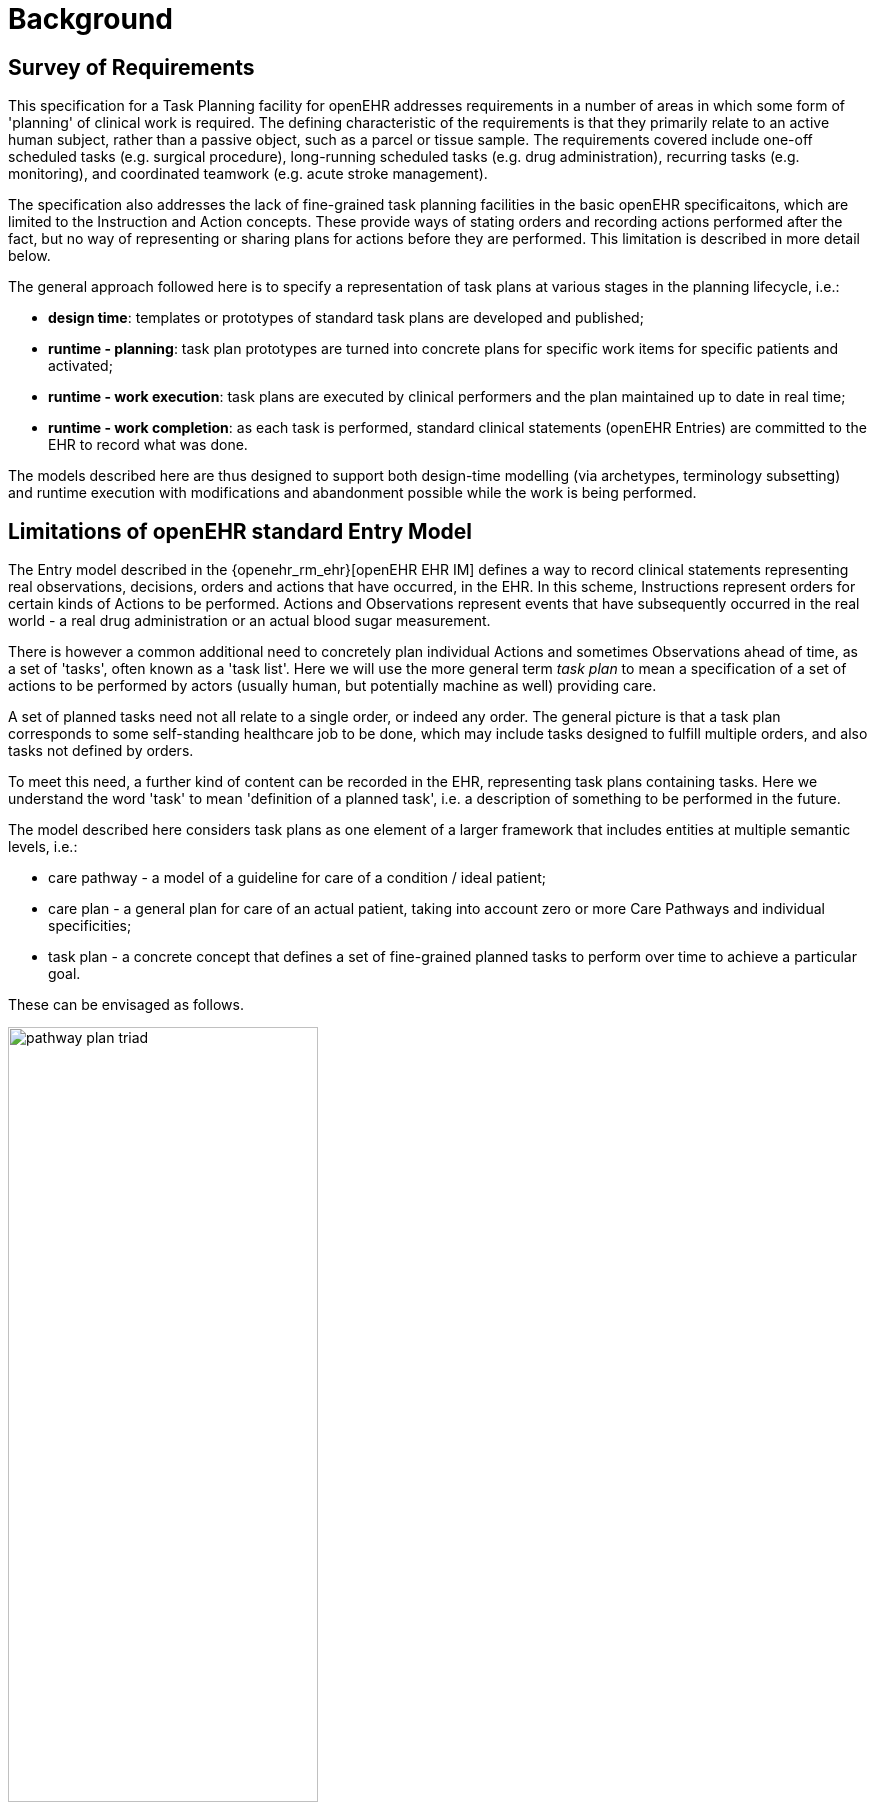 = Background

== Survey of Requirements

This specification for a Task Planning facility for openEHR addresses requirements in a number of areas in which some form of 'planning' of clinical work is required. The defining characteristic of the requirements is that they primarily relate to an active human subject, rather than a passive object, such as a parcel or tissue sample. The requirements covered include one-off scheduled tasks (e.g. surgical procedure), long-running scheduled tasks (e.g. drug administration), recurring tasks (e.g. monitoring), and coordinated teamwork (e.g. acute stroke management).

The specification also addresses the lack of fine-grained task planning facilities in the basic openEHR specificaitons, which are limited to the Instruction and Action concepts. These provide ways of stating orders and recording actions performed after the fact, but no way of representing or sharing plans for actions before they are performed. This limitation is described in more detail below.

The general approach followed here is to specify a representation of task plans at various stages in the planning lifecycle, i.e.:

* *design time*: templates or prototypes of standard task plans are developed and published;
* *runtime - planning*: task plan prototypes are turned into concrete plans for specific work items for specific patients and activated;
* *runtime - work execution*: task plans are executed by clinical performers and the plan maintained up to date in real time;
* *runtime - work completion*: as each task is performed, standard clinical statements (openEHR Entries) are committed to the EHR to record what was done.

The models described here are thus designed to support both design-time modelling (via archetypes, terminology subsetting) and runtime execution with modifications and abandonment possible while the work is being performed.

== Limitations of openEHR standard Entry Model

The Entry model described in the {openehr_rm_ehr}[openEHR EHR IM] defines a way to record clinical statements representing real observations, decisions, orders and actions that have occurred, in the EHR. In this scheme, Instructions represent orders for certain kinds of Actions to be performed. Actions and Observations represent events that have subsequently occurred in the real world - a real drug administration or an actual blood sugar measurement. 

There is however a common additional need to concretely plan individual Actions and sometimes Observations ahead of time, as a set of 'tasks', often known as a 'task list'. Here we will use the more general term _task plan_ to mean a specification of a set of actions to be performed by actors (usually human, but potentially machine as well) providing care.

A set of planned tasks need not all relate to a single order, or indeed any order. The general picture is that a task plan corresponds to some self-standing healthcare job to be done, which may include tasks designed to fulfill multiple orders, and also tasks not defined by orders.

To meet this need, a further kind of content can be recorded in the EHR, representing task plans containing tasks. Here we understand the word 'task' to mean 'definition of a planned task', i.e. a description of something to be performed in the future. 

The model described here considers task plans as one element of a larger framework that includes entities at multiple semantic levels, i.e.:

* care pathway - a model of a guideline for care of a condition / ideal patient;
* care plan - a general plan for care of an actual patient, taking into account zero or more Care Pathways and individual specificities;
* task plan - a concrete concept that defines a set of fine-grained planned tasks to perform over time to achieve a particular goal.

These can be envisaged as follows.

[.text-center]
.The care pathway / care plan / task plan triad
image::diagrams/pathway_plan_triad.svg[id=pathway_plan_triad, align="center", width=60%]

The above diagram shows task plans as a concrete planning artefact that results from a care plan for a specific patient, and may be partly based on published care pathways or clinical guidelines, each of which can be thought of as a basis for task plans for an ideal patient for a given condition (e.g. pregnancy, sepsis, stroke etc). Where care pathways (or parts thereof) can be represented as formal artefacts, they can act as prototypes for task pan structures. However, a care pathway for a model patient is not the same thing as a task plan(s) for an actual patient, since each real patient has his/her own specific combination of conditions, preferences and ultimately phenotypic specificities. Thus, where task plans are based on care pathways, the latter act as prototypes whose ideal form may be modified by the specific care plan and/or as the care team deems appropriate.

The model described here addresses the representation and semantics of concrete task plans. It does not address the representation of the care plan and it does not say anything directly about formal care pathway representation, although it may be surmised for the future that the formal form of a care pathway may have significant commonality with the task plan model presented here, which may provide a useful guide for future work in care pathway representation. 

The task plan model does however assume that a task plan may be _created_ due to a care plan of some kind, and that the care plan may in turn have been derived from one or more care pathways or guidelines; accordingly, the means to identify the plan and pathway / guideline are provided.

In the following, the term 'task' denotes the definition of an action to be performed, the report of which is normally documented in openEHR by the `ACTION` Entry subtype. However, 'task' is also understood more generally, so that it may also when performed, result in an openEHR `OBSERVATION` or other Entry subtype where appropriate. In the great majority of cases therefore, the term 'task' as it appears here equates to openEHR Actions and Observations.

For the sake of brevity, 'Action' below is intended to imply an openEHR `ACTION`, `OBSERVATION` or potentially other Entry sub-type, unless otherwise stated.

== Execution Paradigm

As soon as the notion of 'planning' is assumed, we enter some form of the workflow space, and it becomes essential to describe the intended paradigm of the human / machine execution environment. This is due to the fact that any description of planned tasks acts as a set of instructions to actors intended to perform the tasks. Since the instructions (task plans) will be represented in the IT layer and the executing actors (generally human, although they may also be devices or software applications) exist in the real world, an account of the interaction between the computing environment and the real world is required.

Although the task plan facility described in this specification is relatively simple compared to some workflow tools, we can nevertheless distinguish the following entities in the environment:

* _computing environment_:
** *work plan definition*: a reusable definition of work to be done, consisting of tasks, potentially standardised according to a guideline or protocol;
** *work plan instance*: a run-time instance of a task plan, potentially with local variations, created for execution by an actor or actors;
* _real world_:
** *performing actor*, i.e. a human, machine or software application that performs tasks in the real world as part of a procedure designed to achieve a goal;

In normal environments such as healthcare, the real-world actors are not passive recipients of commands from a computer application implementing a work plan, but are instead active agents who normally work together to perform a job. Working together involves peer to peer communication, ordering of tasks and so on. A workflow application provides help by maintaining a representation of the work plan, and a representation of its progress in execution. It is immediately apparent that the application's idea of a given work plan execution and the real world state of the same work are not identical, and in fact may be only approximately related. For example, the computable form of the work plan might only include some of the tasks and actors at work in the real world. There are in fact two workflows executing: a virtual workflow and the real world one, and there is accordingly a problem of _synchronisation_ of the two.

There is also a question of communication between the workflow application and the real world actors, which we can think of as consisting of:

* *commands*: signals from the work plan system to a real world actor to do something;
* *notifications*: signals to and from the work plan system and the real world actors on the status of work, e.g. 'new work item', 'item completed' etc;
* *data*: data collection from actors and presentation to actors from the system.

This environment can be illustrated as follows.

[.text-center]
.Work plan execution paradigm
image::diagrams/workflow_execution_paradigm.svg[id=workflow_execution_paradigm, align="center", width=55%]

== Relationship to Workflow Formalisms and Systems

This specification describes a model for a 'task plan' concept that incudes support for work distribution across multiple performers, nested task plans, conditional branching, timing and various other facilities. Many of these are conceptually close to the features found in standard workflow languages such as {bpmn}[BPMN] (Business Process Modelling Notation) and {yawl}[YAWL] (Yet another Workflow Language), as well as emerging case-based standards such as {cmmn}[CMMN] (Case Management Modelling Notation) and {dmn}[DMN] (Decision Model and Notation).

While the model described here takes many ideas from these languauges, there are some key differencs as well. The primary conceptual difference is that the subjct (i.e. 'case') here is assumed to be an intentional organism (generally a human patient) that makes choices, reacts to drugs, and generally speaking, cannot be relied on to be a passive object (such as a package or blood sample), as is the case for most logistic workflows, for which languages such as BPMN are suited. 

The main consequence of this is that the design of a task plan is not taken to be a highly deterministic description whose exceptions are generally knowable in advance as they would be for a logistic system whose subjects are passive objects. Instead, tasks and groups of tightly-coupled tasks are specified in a more self-standing way, using preconditions rather than logical join and split operators. Note that even the patient can be a passive object in some circumstances, such as radiology.
